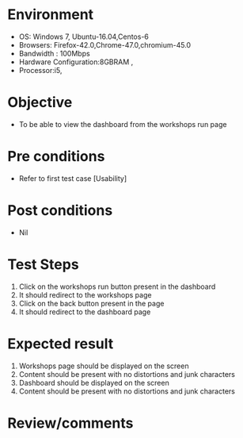 #+Author: Sravanthi 
#+Date: 10 Dec 2018
* Environment
  - OS: Windows 7, Ubuntu-16.04,Centos-6
  - Browsers: Firefox-42.0,Chrome-47.0,chromium-45.0
  - Bandwidth : 100Mbps
  - Hardware Configuration:8GBRAM , 
  - Processor:i5,

* Objective
  - To be able to view the dashboard from the workshops run page

* Pre conditions
  - Refer to first test case [Usability]

* Post conditions
  - Nil
* Test Steps
  1. Click on the workshops run button present in the dashboard
  2. It should redirect to the workshops page
  3. Click on the back button present in the page
  4. It should redirect to the dashboard page 

* Expected result
  1. Workshops page should be displayed on the screen
  2. Content should be present with no distortions and junk characters 
  3. Dashboard should be displayed on the screen
  4. Content should be present with no distortions and junk characters 


* Review/comments


